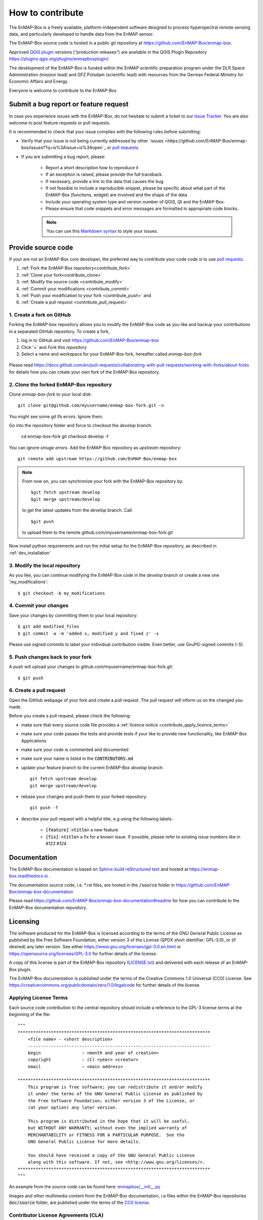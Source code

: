 .. _contribute:

How to contribute
#################

The EnMAP-Box is a freely available, platform-independent software designed to process hyperspectral remote sensing data,
and particularly developed to handle data from the EnMAP sensor.

The EnMAP-Box source code is hosted in a public git repository at https://github.com/EnMAP-Box/enmap-box.

Approved `QGIS plugin <www.qgis.org>`_ versions (“production releases”) are available in the QGIS Plugin Repository https://plugins.qgis.org/plugins/enmapboxplugin/.


The development of the EnMAP-Box is funded within the EnMAP scientific preparation program under the
DLR Space Administration (mission lead) and GFZ Potsdam (scientific lead) with resources from the
German Federal Ministry for Economic Affairs and Energy.


Everyone is welcome to contribute to the EnMAP-Box

Submit a bug report or feature request
======================================

In case you experience issues with the EnMAP-Box, do not hesitate to submit a
ticket to our `Issue Tracker <https://github.com/EnMAP-Box/enmap-box/issues>`_. You are also welcome
to post feature requests or pull requests.

It is recommended to check that your issue complies with the
following rules before submitting:

*  Verify that your issue is not being currently addressed by other
   `issues <https://github.com/EnMAP-Box/enmap-box/issues??q=is%3Aissue+is%3Aopen`_
   or `pull requests <https://github.com/EnMAP-Box/enmap-box/pulls/>`_.

*  If you are submitting a bug report, please:

    * Report a short description how to reproduce it

    * If an exception is raised, please provide the full traceback.

    * If necessary, provide a link to the data that causes the bug

    * If not feasible to include a reproducible snippet, please be specific about
      what part of the EnMAP-Box (functions, widget) are involved and the shape of the data

    * Include your operating system type and version number of QGIS, Qt and the EnMAP-Box.

    * Please ensure that code snippets and error messages are formatted in appropriate code blocks.

    .. note::
        You can use this `Markdown syntax <https://docs.github.com/en/get-started/writing-on-github/getting-started-with-writing-and-formatting-on-github/basic-writing-and-formatting-syntax>`_
        to style your issues.





Provide source code
===================

If your are not an EnMAP-Box core developer, the preferred way to contribute your code code is to use
`pull requests <https://docs.github.com/en/pull-requests/collaborating-with-pull-requests/proposing-changes-to-your-work-with-pull-requests/creating-a-pull-request>`_.


1. :ref:`Fork the EnMAP-Box repository<contribute_fork>`
2. :ref:`Clone your fork<contribute_clone>`
3. :ref:`Modify the source code <contribute_modify>`
4. :ref:`Commit your modifications <contribute_commit>`
5. :ref:`Push your modification to your fork <contribute_push>` and
6. :ref:`Create a pull request <contribute_pull_request>`

.. _contribute_fork:

1. Create a fork on GitHub
--------------------------

Forking the EnMAP-box repository allows you to modify the EnMAP-Box code as you like and backup your contributions in a
separated GitHub repository. To create a fork,

1. log in to GitHub and visit https://github.com/EnMAP-Box/enmap-box

2. Click '+' and `Fork this repository`

3. Select a name and workspace for your EnMAP-Box fork, hereafter called *enmap-box-fork*

  .. raw:: html

     <div><video width="90%" controls muted><source src="../_static/videos/forking.1.create.fork.mp4"
                type="video/mp4">Your browser does not support HTML5 video.</video>
     <p><i>Create an EnMAP-Box fork in GitHub</i></p></div>


Please read https://docs.github.com/en/pull-requests/collaborating-with-pull-requests/working-with-forks/about-forks
for details how you can create your own fork of the EnMAP-Box repository.


.. _contribute_clone:

2. Clone the forked EnMAP-Box repository
----------------------------------------

Clone *enmap-box-fork* to your local disk::

    git clone git@github.com/myusername/enmap-box-fork.git -n

You might see some git lfs errors. Ignore them.

Go into the repository folder and force to checkout the *develop* branch.

    cd enmap-box-fork
    git checkout develop -f

You can ignore *smuge errors*.
Add the EnMAP-Box repository as *upstream* repository::

    git remote add upstream https://github.com/EnMAP-Box/enmap-box


.. note::

    From now on, you can synchronize your fork with the EnMAP-Box repository by::

        $git fetch upstream develop
        $git merge upstream/develop

    to get the latest updates from the *develop* branch. Call::

        $git push

    to upload them to the remote github.com/myusername/enmap-box-fork.git

Now install python requirements and run the initial setup for the EnMAP-Box repository, as described in :ref:`dev_installation`





.. _contribute_modify:

3. Modify the local repository
------------------------------

As you like, you can continue modifying the EnMAP-Box code in the *develop* branch or create a new one 'my_modifications'::

    $ git checkout -b my_modifications


.. _contribute_commit:

4. Commit your changes
----------------------

Save your changes by committing them to your local repository::

    $ git add modified_files
    $ git commit -a -m 'added x, modified y and fixed z' -s

Please use signed commits to label your individual contribution visible.
Even better, use GnuPG-signed commits (-S).

.. _contribute_push:

5. Push changes back to your fork
---------------------------------

A push will upload your changes to github.com/myusername/enmap-box-fork.git::

    $ git push

.. _contribute_pull_request:

6. Create a pull request
------------------------


Open the GitHub webpage of your fork and create a pull request.
The pull request will inform us on the changed you made.

Before you create a pull request, please check the following:

* make sure that every source code file provides a :ref:`licence notice <contribute_apply_licence_terms>`

* make sure your code passes the tests and provide tests if your like to provide new functionality, like EnMAP-Box Applications

* make sure your code is commented and documented

* make sure your name is listed in the :code:`CONTRIBUTORS.md`

* update your feature branch to the current EnMAP-Box *develop* branch::

        git fetch upstream develop
        git merge upstream/develop


* rebase your changes and push them to your forked repository::

        git push -f


* describe your pull request with a helpful title, e.g using the following labels:

    * :code:`[feature] <title>` a new feature
    * :code:`[fix] <title>` a fix for a known issue. If possible, please refer to existing issue numbers like in `#123 #124`.


Documentation
=============

The EnMAP-Box documentation is based on `Sphinx-build reStructured text <http://www.sphinx-doc.org/en/master/>`_
and hosted at https://enmap-box.readthedocs.io .

The documentation source code, i.e. *.rst files, are hosted in the :code:`/source` folder in
https://github.com/EnMAP-Box/enmap-box-documentation

Please read https://github.com/EnMAP-Box/enmap-box-documentation#readme for how you can
contribute to the EnMAP-Box documentation repository.

.. _contribute_licensing:

Licensing
=========

The software produced for the EnMAP-Box is licensed according to the terms of the GNU General Public License as published by
the Free Software Foundation, either version 3 of the License (SPDX short identifier: GPL-3.0), or (if desired) any later version.
See either https://www.gnu.org/licenses/gpl-3.0.en.html or https://opensource.org/licenses/GPL-3.0 for further details of the license.

A copy of this license is part of the EnMAP-Box repository (`LICENSE.txt <https://github.com/EnMAP-Box/enmap-box/blob/main/LICENSE.md>`_) and delivered with each release of an EnMAP-Box plugin.

The EnMAP-Box documentation is published under the terms of the Creative Commons 1.0 Universal (CC0) License.
See https://creativecommons.org/publicdomain/zero/1.0/legalcode for further details of the license.


.. _contribute_apply_licence_terms:

Applying License Terms
----------------------
Each source code contribution to the central repository should include a reference to the GPL-3 license terms at the beginning of the file::

    """
    ***************************************************************************
        <file name> - <short description>
        -----------------------------------------------------------------------
        begin                : <month and year of creation>
        copyright            : (C) <year> <creator>
        email                : <main address>

    ***************************************************************************
        This program is free software; you can redistribute it and/or modify
        it under the terms of the GNU General Public License as published by
        the Free Software Foundation; either version 3 of the License, or
        (at your option) any later version.
                                                                                                                                                     *
        This program is distributed in the hope that it will be useful,
        but WITHOUT ANY WARRANTY; without even the implied warranty of
        MERCHANTABILITY or FITNESS FOR A PARTICULAR PURPOSE.  See the
        GNU General Public License for more details.

        You should have received a copy of the GNU General Public License
        along with this software. If not, see <http://www.gnu.org/licenses/>.
    ***************************************************************************
    """

An example from the source code can be found here: `enmapbox/__init__.py <https://github.com/EnMAP-Box/enmap-box/blob/main/enmapbox/__init__.py>`_

Images and other multimedia content from the EnMAP-Box documentation, i.e files within the EnMAP-Box repositories :code:`doc/source` folder,
are published under the terms of the `CC0 license <https://creativecommons.org/publicdomain/zero/1.0/legalcode>`_.



.. _contribute_CLA:

Contributor License Agreements (CLA)
------------------------------------

The purpose of CLAs are to clearly define the terms under which intellectual property has been contributed to the
EnMap-Box and thereby allow us to defend the project should there be a legal dispute regarding the software at some
future time.

.. _contribute_ICLA:

Individual Contributor License Agreement (ICLA)
...............................................

The EnMap-Box Consortium desires that all maintainers and contributors of ideas, code, or documentation to the
EnMAP-Box project complete, sign, and submit an ICLA.

A signed ICLA is required to be on file before an individual is given commit rights to the EnMap-Box repository.
The ICLA form for filling and signing is available `here <../_static/docs/20200820_individual-contributor-license-agreement_GPL3.0_EnMAP_v.1.0.pdf>`_.

The ICLA is not tied to any employer, so it is recommended to use one's personal information, e.g. for email address in
the contact details, rather than an email address provided by an employer.


.. _contribute_CCLA:

Corporate Contributor License Agreement (CCLA)
..............................................

For a corporation that has assigned employees to work on the EnMap-Box, a CCLA is available for contributing
intellectual property via the corporation, that may have been assigned as part of an employment agreement.

Note that a CCLA does not remove the need for every developer to sign their own ICLA as an individual, which
covers both contributions which are owned and those that are not owned by the corporation signing the CCLA.

The CCLA legally binds the corporation, so it must be signed by a person with authority to enter into legal
contracts on behalf of the corporation. The CCLA form for filling and signing is available
`here <../_static/docs/20200820_corporate-contributor-license-agreement_GPL3.0_contributoragreements_v.1.0.pdf>`_.


.. _contribute_submit_CLAs:
Submitting License Agreements
.............................

Documents may be submitted by email and signed by hand or by electronic signature.
The files should be named icla.pdf and icla.pdf.asc for individual agreements;
ccla.pdf and ccla.pdf.asc for corporate agreements. Zip files, other archives, or links to files are not accepted.
The files must be attached to the mail.

When submitting by email, please fill the form with a pdf viewer, then print, sign, scan all pages into a single
pdf file, and attach the pdf file to an email to enmapbox@enmap.org. If possible, send the attachment from the email address
in the document. Please send only one document per email.

If you prefer to sign electronically, please fill the form, save it locally (e.g. icla.pdf), and sign the file by
preparing a detached PGP signature. For example, gpg --armor --detach-sign icla.pdf

The above will create a file icla.pdf.asc. Send both the file (icla.pdf) and signature (icla.pdf.asc) as attachments
in the same email. Please send only one document (file plus signature) per email. Please do not submit your public key. Instead, please upload your public key to pgpkeys.mit.edu.


.. _contribute_DCO:

Developer Certificate of Origin (DCO)
.....................................

Contributors who have not signed an ICLA are in a somewhat fuzzy spot. If they make a large contribution,
or many contributions, then the EnMap-Box maintainers will likely ask to submit an ICLA. However, for small fixes,
infrequent and other minimal or sporadic contributions the terms for licensing and intellectual property still must
be clarified.

For this purpose, barriers for contributing are minimized and contributors pinky swear that they're
submitting their own work or rather certify that they adhere to the requirements of the DCO defined in
version 1.1 or later at https://developercertificate.org/ by signing-off their pull requests or similar ways of
contributing.

The DCO is very Git-centric, and it only relies on commit metadata.

Indeed, signing-off a commit is just about appending a Signed-off-by. For example a commit like::

    $ git commit -m 'Fixes issue XYZ' -s

will create a commit message as in::

    commit b2c150d3aa82f6583b9aadfecc5f8fa1c74aca09
    Fixes issue XYZ
    Signed-off-by: Erwin Gerwin <erwin.gerwin@streetcat.com>


Even this approach introduces a low barrier for contributions, it is very easy to use whatever email address you want
for a commit, and the sign-off is just text. Since the issue of trust is important the use of GnuPG signatures
in Git commits is recommended additionally, e.g. with::

    $ git commit -s -S (makes GnuPG-signed commits, and)
    $ git log --show-signature (shows GnuPG signatures in the log history)
    $ git merge --verify-signatures branch (ensures that all commits are signed and valid before performing a merge)

Having to use GnuPG for all commits can be a bit daunting.


.. _contribute_test_and_ci:

Tests and Continuous Integration
================================

Please provide some tests that show if your source code works right.
Unit tests should be located in the repositories :code:`enmapboxtesting` folder.

To run all tests call::

    $ set CI=True
    $ python -m nose2 -s enmapboxtesting



.. note::
    The environmental variable *CI=True* is used to inform test routines to **not enter** the GUI thread.
    If unset, some widgets might pop-up and wait for your input to terminate.

To run the unit tests in *test_mytests.py*, call::

    $ python -m nose2 -s enmapboxtesting test_mytests

